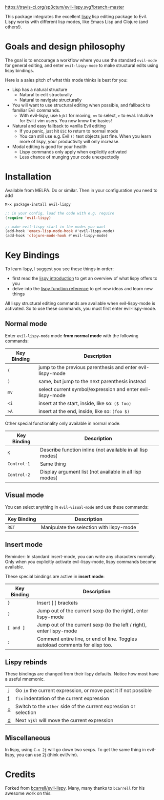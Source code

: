 [[./img/EvilLogo.png]] [[./img/lispy-logo.png]]

[[https://travis-ci.org/sp3ctum/evil-lispy.svg?branch=master]]
[[http://melpa.org/#/evil-lispy][file:http://melpa.org/packages/evil-lispy-badge.svg]]

This package integrates the excellent [[https://github.com/abo-abo/lispy][lispy]] lisp editing package to Evil.
Lispy works with different lisp modes, like Emacs Lisp and Clojure (and others!).

* Goals and design philosophy

The goal is to encourage a workflow where you use the standard ~evil-mode~ for
general editing, and enter ~evil-lispy-mode~ to make structural edits using
lispy bindings.

Here is a sales pitch of what this mode thinks is best for you:

- Lisp has a natural structure
  - Natural to edit structurally
  - Natural to navigate structurally
- You will want to use structural editing when possible, and fallback to
  familiar Evil commands.
  - With evil-lispy, use ~hjkl~ for moving, ~mv~ to select, ~e~ to eval.
    Intuitive for Evil / vim users. You now know the basics!
- Natural and easy fallback to vanilla Evil editing
  - If you panic, just hit ~ESC~ to return to normal mode
  - You can still use e.g. Evil ~()~ text objects just fine.
    When you learn more of lispy, your productivity will only increase.
- Modal editing is good for your health
  - Lispy commands only apply when explicitly activated
  - Less chance of munging your code unexpectedly

* Installation
Available from MELPA. Do or similar.
Then in your configuration you need to add

#+BEGIN_SRC emacs-lisp
M-x package-install evil-lispy

;; in your config, load the code with e.g. require
(require 'evil-lispy)

;; make evil-lispy start in the modes you want
(add-hook 'emacs-lisp-mode-hook #'evil-lispy-mode)
(add-hook 'clojure-mode-hook #'evil-lispy-mode)
#+END_SRC

* Key Bindings
To learn lispy, I suggest you see these things in order:
- first read the [[https://github.com/abo-abo/lispy][lispy introduction]] to get an overview of what lispy offers to you
- delve into the [[http://oremacs.com/lispy/#lispy-different][lispy function reference]] to get new ideas and learn new things

All lispy structural editing commands are available when evil-lispy-mode is activated.
So to use these commands, you must first enter evil-lispy-mode.

** Normal mode
Enter ~evil-lispy-mode~ mode *from normal mode* with the following commands:
| Key Binding | Description                                                |
|-------------+------------------------------------------------------------|
| ~(~         | jump to the previous parenthesis and enter evil-lispy-mode |
| ~)~         | same, but jump to the next parenthesis instead             |
| ~mv~        | select current symbol/expression and enter evil-lispy-mode |
| ~<i~        | insert at the start, inside, like so: ~($ foo)~            |
| ~>A~        | insert at the end, inside, like so: ~(foo $)~              |

Other special functionality only available in normal mode:
| Key Binding | Description                                                |
|-------------+------------------------------------------------------------|
| ~K~         | Describe function inline (not available in all lisp modes) |
| ~Control-1~ | Same thing                                                 |
| ~Control-2~ | Display argument list (not available in all lisp modes)    |

** Visual mode
You can select anything in ~evil-visual-mode~ and use these commands:

| Key Binding | Description                              |
|-------------+------------------------------------------|
| ~RET~       | Manipulate the selection with lispy-mode |


** Insert mode
Reminder:
In standard insert-mode, you can write any characters normally. Only when you
explicitly activate evil-lispy-mode, lispy commands become available.

These special bindings are active in *insert mode*:
| Key Binding | Description                                                                   |
|-------------+-------------------------------------------------------------------------------|
| ~}~         | Insert [ ] brackets                                                           |
| ~)~         | Jump out of the current sexp (to the right), enter lispy-mode                 |
| ~[ and ]~   | Jump out of the current sexp (to the left / right), enter lispy-mode          |
| ~;~         | Comment entire line, or end of line. Toggles autoload comments for elisp too. |

** Lispy rebinds
These bindings are changed from their lispy defaults. Notice how most have a useful mnemonic.
| [[http://oremacs.com/lispy/#lispy-flow][i]] | Go ~in~ the current expression, or move past it if not possible   |
| [[http://oremacs.com/lispy/#lispy-tab][f]] | ~fix~ indentation of the current expression                       |
| [[http://oremacs.com/lispy/#lispy-different][o]] | Switch to the ~other~ side of the current expression or selection |
| [[http://oremacs.com/lispy/#lispy-other-mode][d]] | Next ~hjkl~ will move the current expression                      |

** Miscellaneous
In lispy, using ~C-u 2j~ will go down two sexps. To get the same thing in
evil-lispy, you can use 2j (think evil/vim).


* Credits
Forked from [[https://github.com/bcarrell/evil-lispy][bcarrell/evil-lispy]].
Many, many thanks to ~bcarrell~ for his awesome work on this.
